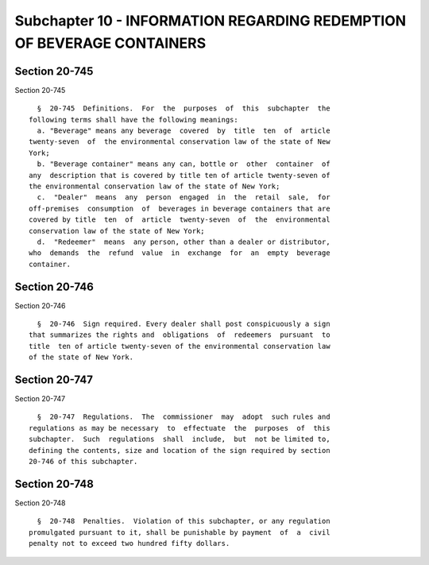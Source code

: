 Subchapter 10 - INFORMATION REGARDING REDEMPTION OF BEVERAGE CONTAINERS
=======================================================================

Section 20-745
--------------

Section 20-745 ::    
        
     
        §  20-745  Definitions.  For  the  purposes  of  this  subchapter  the
      following terms shall have the following meanings:
        a. "Beverage" means any beverage  covered  by  title  ten  of  article
      twenty-seven  of  the environmental conservation law of the state of New
      York;
        b. "Beverage container" means any can, bottle or  other  container  of
      any  description that is covered by title ten of article twenty-seven of
      the environmental conservation law of the state of New York;
        c.  "Dealer"  means  any  person  engaged  in  the  retail  sale,  for
      off-premises  consumption  of  beverages in beverage containers that are
      covered by title  ten  of  article  twenty-seven  of  the  environmental
      conservation law of the state of New York;
        d.  "Redeemer"  means  any person, other than a dealer or distributor,
      who  demands  the  refund  value  in  exchange  for  an  empty  beverage
      container.
    
    
    
    
    
    
    

Section 20-746
--------------

Section 20-746 ::    
        
     
        §  20-746  Sign required. Every dealer shall post conspicuously a sign
      that summarizes the rights and  obligations  of  redeemers  pursuant  to
      title  ten of article twenty-seven of the environmental conservation law
      of the state of New York.
    
    
    
    
    
    
    

Section 20-747
--------------

Section 20-747 ::    
        
     
        §  20-747  Regulations.  The  commissioner  may  adopt  such rules and
      regulations as may be necessary  to  effectuate  the  purposes  of  this
      subchapter.  Such  regulations  shall  include,  but  not be limited to,
      defining the contents, size and location of the sign required by section
      20-746 of this subchapter.
    
    
    
    
    
    
    

Section 20-748
--------------

Section 20-748 ::    
        
     
        §  20-748  Penalties.  Violation of this subchapter, or any regulation
      promulgated pursuant to it, shall be punishable by payment  of  a  civil
      penalty not to exceed two hundred fifty dollars.
    
    
    
    
    
    
    

